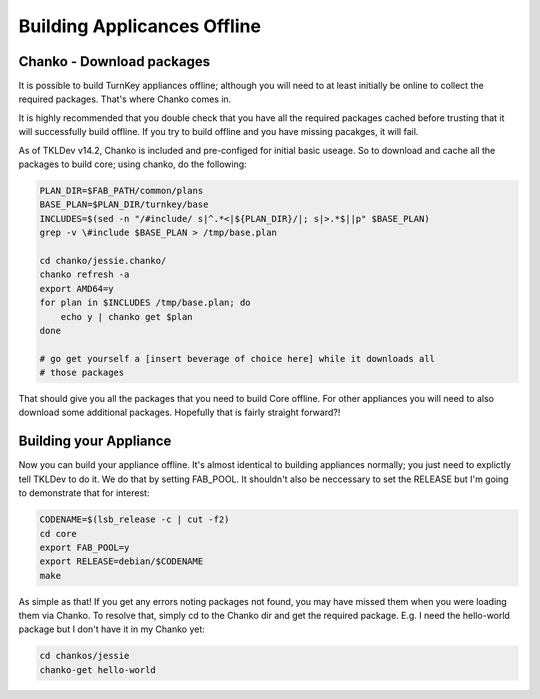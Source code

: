 Building Applicances Offline
============================

Chanko - Download packages
--------------------------

It is possible to build TurnKey appliances offline; although you will
need to at least initially be online to collect the required packages.
That's where Chanko comes in.

It is highly recommended that you double check that you have all the required
packages cached before trusting that it will successfully build offline. If you
try to build offline and you have missing pacakges, it will fail.

As of TKLDev v14.2, Chanko is included and pre-configed for initial basic
useage. So to download and cache all the packages to build core; using chanko,
do the following:

.. code-block:: bash

    PLAN_DIR=$FAB_PATH/common/plans
    BASE_PLAN=$PLAN_DIR/turnkey/base
    INCLUDES=$(sed -n "/#include/ s|^.*<|${PLAN_DIR}/|; s|>.*$||p" $BASE_PLAN)
    grep -v \#include $BASE_PLAN > /tmp/base.plan

    cd chanko/jessie.chanko/
    chanko refresh -a
    export AMD64=y
    for plan in $INCLUDES /tmp/base.plan; do
        echo y | chanko get $plan
    done

    # go get yourself a [insert beverage of choice here] while it downloads all
    # those packages


That should give you all the packages that you need to build Core offline. For
other appliances you will need to also download some additional packages. 
Hopefully that is fairly straight forward?!

Building your Appliance
-----------------------

Now you can build your appliance offline. It's almost identical to building
appliances normally; you just need to explictly tell TKLDev to do it. We do
that by setting FAB_POOL. It shouldn't also be neccessary to set the RELEASE
but I'm going to demonstrate that for interest:

.. code-block:: bash

    CODENAME=$(lsb_release -c | cut -f2)
    cd core
    export FAB_POOL=y
    export RELEASE=debian/$CODENAME
    make

As simple as that! If you get any errors noting packages not found, you may
have missed them when you were loading them via Chanko. To resolve that, simply
cd to the Chanko dir and get the required package. E.g. I need the hello-world
package but I don't have it in my Chanko yet: 

.. code-block:: bash

    cd chankos/jessie
    chanko-get hello-world
    

